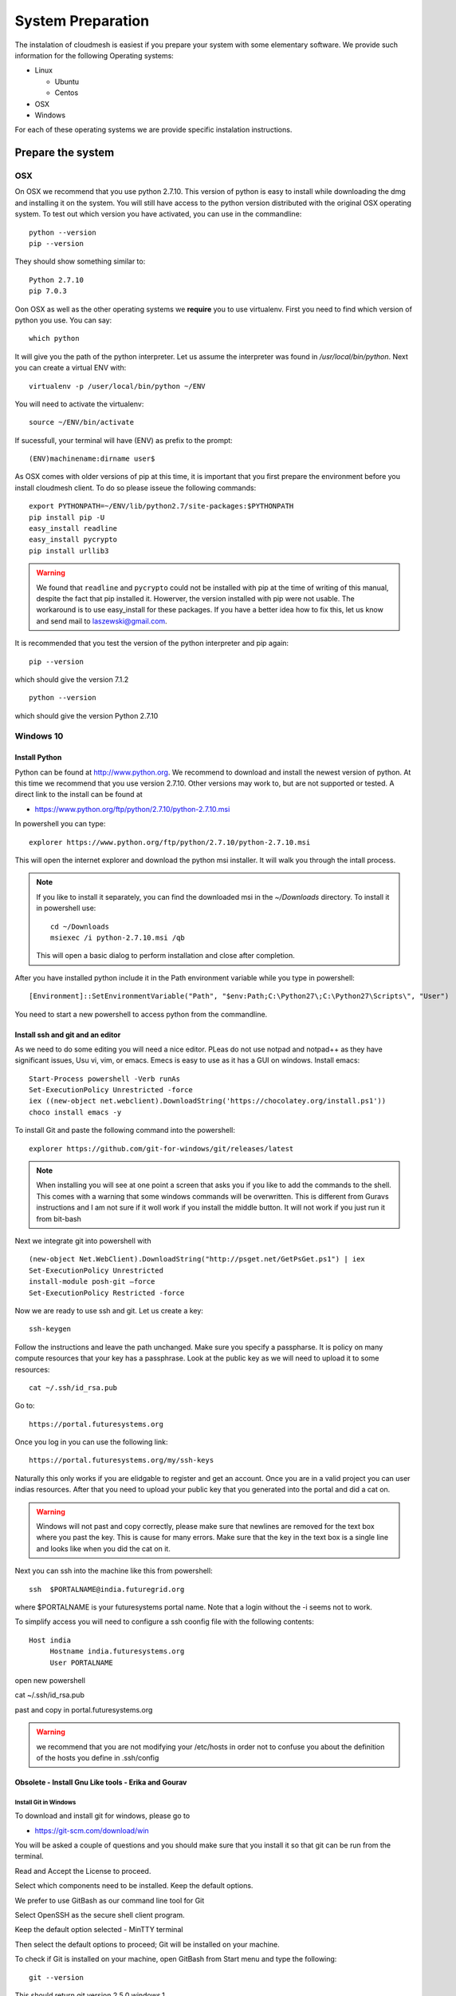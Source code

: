 System Preparation
===================

The instalation of cloudmesh is easiest if you prepare your system with some elementary
software. We provide such information for the following Operating systems:

* Linux

  * Ubuntu
  * Centos
    
* OSX
* Windows

For each of these operating systems we are provide specific
instalation instructions.

Prepare the system
------------------

OSX
^^^

On OSX we recommend that you use python 2.7.10. This version of python
is easy to install while downloading the dmg and installing it on the
system. You will still have access to the python version distributed
with the original OSX operating system. To test out which version you
have activated, you can use in the commandline::

  python --version
  pip --version

They should show something similar to::

  Python 2.7.10
  pip 7.0.3

Oon OSX as well as the other operating systems we **require** you to
use virtualenv. First you need to find which version of python you
use. You can say::

  which python

It will give you the path of the python interpreter. Let us assume the
interpreter was found in `/usr/local/bin/python`.  Next you can create
a virtual ENV with::

  virtualenv -p /user/local/bin/python ~/ENV

You will need to activate the virtualenv::

  source ~/ENV/bin/activate

If sucessfull, your terminal will have (ENV) as prefix to the prompt::

  (ENV)machinename:dirname user$

As OSX comes with older versions of pip at this time, it is important
that you first prepare the environment before you install cloudmesh
client. To do so please isseue the following commands::

   
   export PYTHONPATH=~/ENV/lib/python2.7/site-packages:$PYTHONPATH
   pip install pip -U
   easy_install readline
   easy_install pycrypto
   pip install urllib3

.. warning:: We found that ``readline`` and ``pycrypto`` could not be
	  installed with pip at the time of writing of this manual,
	  despite the fact that pip installed it. Howerver, the
	  version installed with pip were not usable. The workaround
	  is to use easy_install for these packages. If you have a
	  better idea how to fix this, let us know and send mail to
	  laszewski@gmail.com.

It is recommended that you test the version of the python interpreter
and pip again::
   
   pip --version

which should give the version 7.1.2
   
::

   python --version


which should give the version Python 2.7.10


.. _windows-install:


Windows 10
^^^^^^^^^^^^^^^^^^^^^^^^^^^^^^^^^^^^^^^^^^^^^^^^^^^^^^^^^^^^^^^^^^^^^^

Install Python
~~~~~~~~~~~~~~~~~~~~~~~~~~~~~~~~~~~~~~~~~~~~~~~~~~~~~~~~~~~~~~~~~~~~~~
	     
Python can be found at http://www.python.org. We recommend to download
and install the newest version of python. At this time we recommend
that you use version 2.7.10. Other versions may work to, but are not
supported or tested. A direct link to the install can be found at

* https://www.python.org/ftp/python/2.7.10/python-2.7.10.msi

In powershell you can type::

  explorer https://www.python.org/ftp/python/2.7.10/python-2.7.10.msi

This will open the internet explorer and download the python msi
installer. It will walk you through the intall process.

.. note:: If you like to install it separately, you can find the
	  downloaded msi in the `~/Downloads` directory. To install
	  it in powershell use::
	    
	    cd ~/Downloads
	    msiexec /i python-2.7.10.msi /qb

	  This will open a basic dialog to perform installation and
	  close after completion.

After you have installed python include it in the Path environment
variable while you type in powershell::

  [Environment]::SetEnvironmentVariable("Path", "$env:Path;C:\Python27\;C:\Python27\Scripts\", "User")

You need to start a new powershell to access python from the
commandline.


Install ssh and git and an editor
~~~~~~~~~~~~~~~~~~~~~~~~~~~~~~~~~~~~~~

As we need to do some editing you will need a nice editor. PLeas do
not use notpad and notpad++ as they have significant issues, Usu vi,
vim, or emacs. Emecs is easy to use as it has a GUI on
windows. Install emacs::

  Start-Process powershell -Verb runAs 
  Set-ExecutionPolicy Unrestricted -force 
  iex ((new-object net.webclient).DownloadString('https://chocolatey.org/install.ps1')) 
  choco install emacs -y

To install Git and paste the following command into the powershell::

  explorer https://github.com/git-for-windows/git/releases/latest

.. note:: When installing you will see at one point a screen that asks
	  you if you like to add the commands to the shell. This comes
	  with a warning that some windows commands will be
	  overwritten. This is different from Guravs instructions and
	  I am not sure if it woll work if you install the middle
	  button. It will not work if you just run it from bit-bash

Next we integrate git into powershell with ::

  (new-object Net.WebClient).DownloadString("http://psget.net/GetPsGet.ps1") | iex
  Set-ExecutionPolicy Unrestricted
  install-module posh-git –force
  Set-ExecutionPolicy Restricted -force


Now we are ready to use ssh and git. Let us create a key::

  ssh-keygen

Follow the instructions and leave the path unchanged. Make sure you
specify a passpharse. It is policy on many compute resources that your
key has a passphrase. Look at the public key as we will need to upload
it to some resources::

  cat ~/.ssh/id_rsa.pub

Go to::

  https://portal.futuresystems.org

Once you log in you can use the following link::

  https://portal.futuresystems.org/my/ssh-keys

Naturally this only works if you are elidgable to register and get an
account. Once you are in a valid project you can user indias
resources. After that you need to upload your public key that you
generated into the portal and did a cat on.

.. warning:: Windows will not past and copy correctly, please make
	     sure that newlines are removed for the text box where you
	     past the key. This is cause for many errors. Make sure
	     that the key in the text box is a single line and looks
	     like when you did the cat on it.

Next you can ssh into the machine like this from powershell::

   ssh  $PORTALNAME@india.futuregrid.org

where $PORTALNAME is your futuresystems portal name. Note that a login
without the -i seems not to work.

To simplify access you will need to configure a ssh coonfig file with
the following contents::

   Host india
        Hostname india.futuresystems.org
        User PORTALNAME

open new powershell

cat ~/.ssh/id_rsa.pub

past and copy in portal.futuresystems.org

.. warning:: we recommend that you are not modifying your /etc/hosts
	     in order not to confuse you about the definition of the
	     hosts you define in .ssh/config 

Obsolete - Install Gnu Like tools - Erika and Gourav
~~~~~~~~~~~~~~~~~~~~~~~~~~~~~~~~~~~~~~~~~~~~~~~~~~~~~~~~~~~~~~~~~~~~~~

Install Git in Windows
""""""""""""""""""""""""""""""""""""""""""""""""""""""""""""""""""""""

To download and install git for windows, please go to

* https://git-scm.com/download/win

You will be asked a couple of questions and you should make sure that
you install it so that git can be run from the terminal.

.. image:: images/git_setup/git_setup.png

Read and Accept the License to proceed.

.. image:: images/git_setup/git_setup_license.png

Select which components need to be installed. Keep the default options.

.. image:: images/git_setup/git_setup_components.png

We prefer to use GitBash as our command line tool for Git

.. image:: images/git_setup/git_setup_path.png

Select OpenSSH as the secure shell client program.

.. image:: images/git_setup/git_setup_ssh.png

Keep the default option selected - MinTTY terminal

.. image:: images/git_setup/git_setup_terminal.png

Then select the default options to proceed; Git will be installed on your machine.

To check if Git is installed on your machine, open GitBash from Start menu
and type the following::

  git --version

This should return git version 2.5.0.windows.1

Install make In Windows
""""""""""""""""""""""""""""""""""""""""""""""""""""""""""""""""""""""

To download and install "make" for windows, please go to:

* http://gnuwin32.sourceforge.net/downlinks/make.php

This will download the installer for make on your machine. Follow the
on-screen instructions and make will be installed.

.. image:: images/make_setup/make_setup.png

Read and Accept the License to proceed.

.. image:: images/make_setup/make_setup_license.png

Select which components need to be installed. Keep the default options.

.. image:: images/make_setup/make_setup_components.png

Select path where make is to be installed on your machine.

.. image:: images/make_setup/make_setup_dest.png

Then select the default options to proceed; Make will be installed on your machine.

Next, you need to add the location of "make.exe" to your system PATH environment variable.

Make.exe will most likely be installed at::

  C:\Program Files (x86)\GnuWin32\bin\make.exe

Add this location to the PATH variable::

  PATH = %PATH%;C:\Program Files (x86)\GnuWin32\bin;

Makeing python usable
~~~~~~~~~~~~~~~~~~~~~~~~~~~~~~~~~~~~~~~~~~~~~~~~~~~~~~~~~~~~~~~~~~~~~~

To test if you have the right version of python execute::

  python --version

which should return 2.7.10 and::

  pip --version

You might see version 7.0.1 in which case you should update with::

  pip install -U pip 

.. note:: the update may not work as some error is reported. This
	  needs to be investigated and a workaround needs to be found.

We want also to install virtualenv::

  pip install virtualenv

and pyreadline::

   pip install pyreadline

Linux
^^^^^^^^^^^^^^^^^^^^^^^^^^^^^^^^^^^^^^^^^^^^^^^^^^^^^^^^^^^^^^^^^^^^^^

use fresh machine (VM).
use standard python
use ubuntu ???

wahtch out for
urllib 3
readline
pip update
aptget update
aptget upgrade
....

CentOS
~~~~~~~~~~~~~~~~~~~~~~~~~~~~~~~~~~~~~~~~~~~~~~~~~~~~~~~~~~~~~~~~~~~~~~

.. todo:: Mangirish provide instructions

Ubuntu
~~~~~~~~~~~~~~~~~~~~~~~~~~~~~~~~~~~~~~~~~~~~~~~~~~~~~~~~~~~~~~~~~~~~~~

.. todo:: Gurav provide instructions



